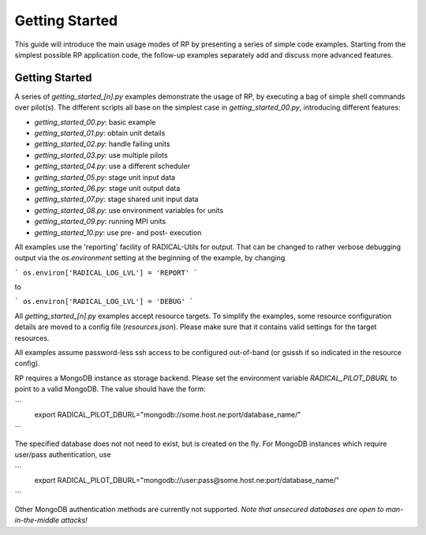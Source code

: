 
***************
Getting Started
***************

This guide will introduce the main usage modes of RP by presenting a series of
simple code examples.  Starting from the simplest possible RP application code,
the follow-up examples separately add and discuss more advanced features.



Getting Started
===============

A series of `getting_started_[n].py` examples demonstrate the usage of RP, by
executing a bag of simple shell commands over pilot(s).  The different scripts
all base on the simplest case in `getting_started_00.py`, introducing different
features:

* `getting_started_00.py`: basic example
* `getting_started_01.py`: obtain unit details
* `getting_started_02.py`: handle failing units
* `getting_started_03.py`: use multiple pilots
* `getting_started_04.py`: use a different scheduler
* `getting_started_05.py`: stage unit input data
* `getting_started_06.py`: stage unit output data
* `getting_started_07.py`: stage shared unit input data
* `getting_started_08.py`: use environment variables for units
* `getting_started_09.py`: running MPI units
* `getting_started_10.py`: use pre- and post- execution

All examples use the 'reporting' facility of RADICAL-Utils for output.  That can
be changed to rather verbose debugging output via the `os.environment` setting
at the beginning of the example, by changing

```
os.environ['RADICAL_LOG_LVL'] = 'REPORT'
```

to

```
os.environ['RADICAL_LOG_LVL'] = 'DEBUG'
```

All `getting_started_[n].py` examples accept resource targets.  To simplify the
examples, some resource configuration details are moved to a config file
(`resources.json`).  Please make sure that it contains valid settings for the
target resources.

All examples assume password-less ssh access to be configured out-of-band (or
gsissh if so indicated in the resource config).

RP requires a MongoDB instance as storage backend.  Please set the environment
variable `RADICAL_PILOT_DBURL` to point to a valid MongoDB.  The value should
have the form:

```
  export RADICAL_PILOT_DBURL="mongodb://some.host.ne:port/database_name/"
```

The specified database does not not need to exist, but is created on the fly.
For MongoDB instances which require user/pass authentication, use

```
  export RADICAL_PILOT_DBURL="mongodb://user:pass@some.host.ne:port/database_name/"
```

Other MongoDB authentication methods are currently not supported.  *Note that
unsecured databases are open to man-in-the-middle attacks!*



